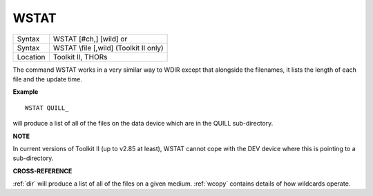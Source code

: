 ..  _wstat:

WSTAT
=====

+----------+------------------------------------------------------------------+
| Syntax   | WSTAT [#ch,] [wild] or                                           |
+----------+------------------------------------------------------------------+
| Syntax   | WSTAT \\file [,wild] (Toolkit II only)                           |
+----------+------------------------------------------------------------------+
| Location | Toolkit II, THORs                                                |
+----------+------------------------------------------------------------------+

The command WSTAT works in a very similar way to WDIR except that
alongside the filenames, it lists the length of each file and the update
time.

**Example**

::

    WSTAT QUILL_

will produce a list of all of the files on the data device which are in
the QUILL sub-directory.

**NOTE**

In current versions of Toolkit II (up to v2.85 at least), WSTAT cannot
cope with the DEV device where this is pointing to a sub-directory.

**CROSS-REFERENCE**

:ref:`dir` will produce a list of all of the files on
a given medium. :ref:`wcopy` contains details of how
wildcards operate.

